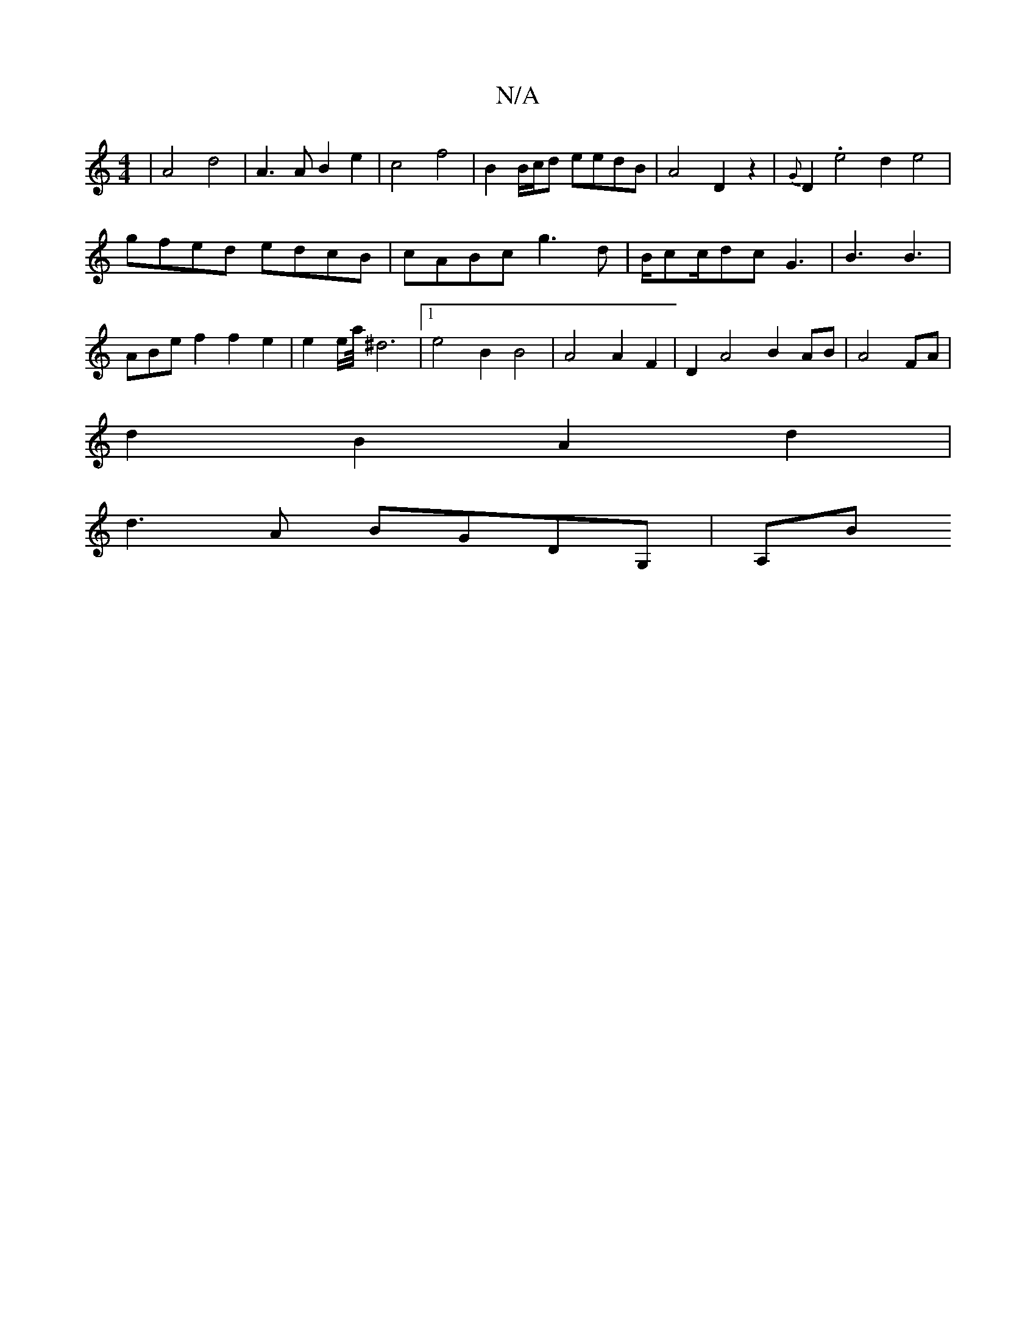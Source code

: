 X:1
T:N/A
M:4/4
R:N/A
K:Cmajor
2| A4 d4 | A3 A B2 e2 | c4 f4 | B2 B/c/d eedB | A4 D2 z2 | {G}D2 .e4 d2 e4|
gfed edcB|cABc g3d|B/cc/dc G3|B3 B3|
ABe f2 f2e2|e2 e/2a/4^d6|1 e4 B2 B4|A4 A2 F2|D2A4B2 AB|A4 FA|
d2B2 A2 d2|
d3A BGDG,|A,B